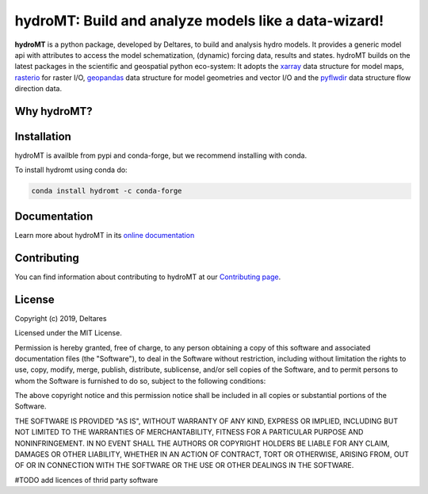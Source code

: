 hydroMT: Build and analyze models like a data-wizard!
#####################################################

.. image:: https://codecov.io/gh/Deltares/hydromt/branch/main/graph/badge.svg?token=ss3EgmwHhH
    :target: https://codecov.io/gh/Deltares/hydromt

.. image:: https://img.shields.io/badge/docs-latest-brightgreen.svg
    :target: https://deltares.github.io/hydromt/latest
    :alt: Latest developers docs

.. image:: https://img.shields.io/badge/docs-stable-brightgreen.svg
    :target: https://deltares.github.io/hydromt/stable
    :alt: Stable docs last release

.. image:: https://pypip.in/v/hydromt/badge.png
    :target: https://pypi.org/project/hydromt/
    :alt: Latest PyPI version

.. image:: https://anaconda.org/conda-forge/hydromt/badges/installer/conda.svg
    :target: https://anaconda.org/conda-forge/hydromt

.. image:: https://mybinder.org/badge_logo.svg
    :target: https://mybinder.org/v2/gh/Deltares/hydromt/main?urlpath=lab/tree/examples
    

**hydroMT** is a python package, developed by Deltares, to build and analysis hydro models.
It provides a generic model api with attributes to access the model schematization,
(dynamic) forcing data, results and states. hydroMT builds on the latest packages in the
scientific and geospatial python eco-system: It adopts the xarray_ data structure for 
model maps, rasterio_ for raster I/O, geopandas_ data structure for model geometries and 
vector I/O and the pyflwdir_ data structure flow direction data.


.. _xarray: https://xarray.pydata.org
.. _geopandas: https://geopandas.org
.. _rasterio: https://rasterio.readthedocs.io
.. _pyflwdir: https://deltares.github.io/pyflwdir

Why hydroMT?
------------

Installation
------------

hydroMT is availble from pypi and conda-forge, but we recommend installing with conda.

To install hydromt using conda do:

.. code-block:: console

  conda install hydromt -c conda-forge

Documentation
-------------

Learn more about hydroMT in its `online documentation <https://deltares.github.io/hydromt>`_

Contributing
------------

You can find information about contributing to hydroMT at our `Contributing page <https://deltares.github.io/hydromt/contributing.html>`_.

License
-------

Copyright (c) 2019, Deltares

Licensed under the MIT License.

Permission is hereby granted, free of charge, to any person obtaining a copy of this software and associated documentation files (the "Software"), to deal in the Software without restriction, including without limitation the rights to use, copy, modify, merge, publish, distribute, sublicense, and/or sell copies of the Software, and to permit persons to whom the Software is furnished to do so, subject to the following conditions:

The above copyright notice and this permission notice shall be included in all copies or substantial portions of the Software.

THE SOFTWARE IS PROVIDED "AS IS", WITHOUT WARRANTY OF ANY KIND, EXPRESS OR IMPLIED, INCLUDING BUT NOT LIMITED TO THE WARRANTIES OF MERCHANTABILITY, FITNESS FOR A PARTICULAR PURPOSE AND NONINFRINGEMENT. IN NO EVENT SHALL THE AUTHORS OR COPYRIGHT HOLDERS BE LIABLE FOR ANY CLAIM, DAMAGES OR OTHER LIABILITY, WHETHER IN AN ACTION OF CONTRACT, TORT OR OTHERWISE, ARISING FROM, OUT OF OR IN CONNECTION WITH THE SOFTWARE OR THE USE OR OTHER DEALINGS IN THE SOFTWARE.

#TODO add licences of thrid party software
